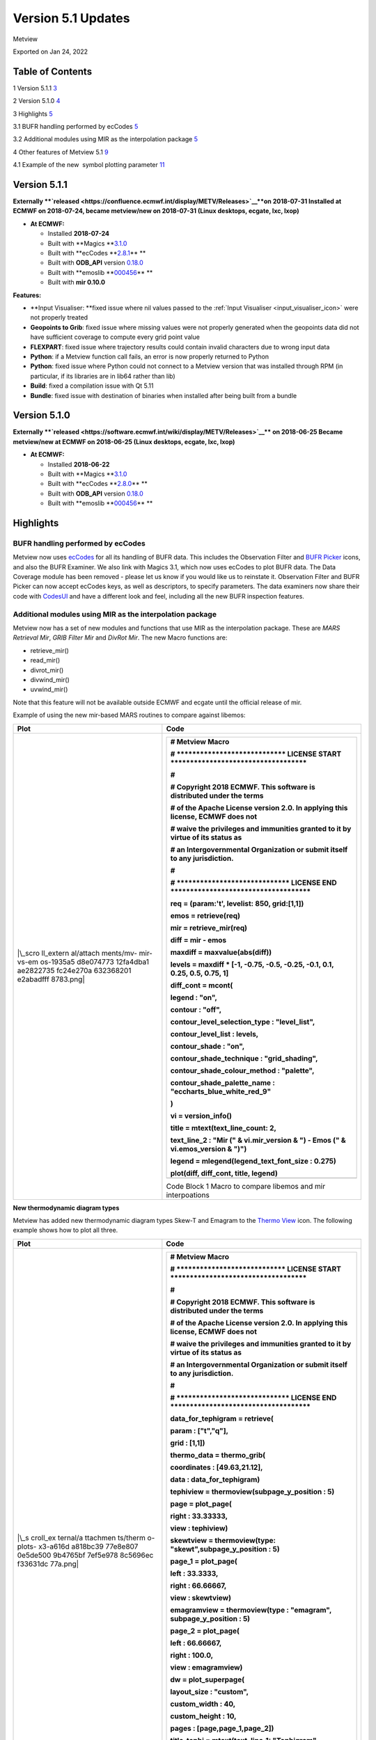 .. _version_5.1_updates:

Version 5.1 Updates
///////////////////

Metview

Exported on Jan 24, 2022

Table of Contents
=================

1 Version 5.1.1 `3 <#version-5.1.1>`__

2 Version 5.1.0 `4 <#version-5.1.0>`__

3 Highlights `5 <#highlights>`__

3.1 BUFR handling performed by ecCodes
`5 <#bufr-handling-performed-by-eccodes>`__

3.2 Additional modules using MIR as the interpolation package
`5 <#additional-modules-using-mir-as-the-interpolation-package>`__

4 Other features of Metview 5.1 `9 <#other-features-of-metview-5.1>`__

4.1 Example of the new  symbol plotting parameter
`11 <#example-of-the-new-symbol-plotting-parameter>`__

Version 5.1.1
=============

**Externally **\ `released <https://confluence.ecmwf.int/display/METV/Releases>`__\ **on
2018-07-31
Installed at ECMWF on 2018-07-24, became metview/new on
2018-07-31 (Linux desktops, ecgate, lxc, lxop)**

-  **At ECMWF:**

   -  Installed **2018-07-24**

   -  Built
      with **Magics **\ `3.1.0 <https://software.ecmwf.int/wiki/display/MAGP/Latest+News>`__

   -  Built
      with **ecCodes **\ `2.8.1 <https://confluence.ecmwf.int/display/ECC/ecCodes+version+2.8.0+released>`__\ ** **

   -  Built
      with **ODB_API** version `0.18.0 <https://software.ecmwf.int/wiki/display/ODBAPI/Latest+news>`__

   -  Built
      with **emoslib **\ `000456 <https://software.ecmwf.int/wiki/pages/viewpage.action?pageId=78283744>`__\ ** **

   -  Built with **mir 0.10.0**

**Features:**

-  **Input Visualiser: **\ fixed issue where nil values passed to
   the :ref:`Input
   Visualiser <input_visualiser_icon>`
   were not properly treated

-  **Geopoints to Grib**: fixed issue where missing values were not
   properly generated when the geopoints data did not have sufficient
   coverage to compute every grid point value

-  **FLEXPART**: fixed issue where trajectory results could contain
   invalid characters due to wrong input data

-  **Python**: if a Metview function call fails, an error is now
   properly returned to Python

-  **Python**: fixed issue where Python could not connect to a Metview
   version that was installed through RPM (in particular, if its
   libraries are in lib64 rather than lib)

-  **Build**: fixed a compilation issue with Qt 5.11

-  **Bundle**: fixed issue with destination of binaries when installed
   after being built from a bundle

Version 5.1.0
=============

**Externally **\ `released <https://software.ecmwf.int/wiki/display/METV/Releases>`__\ ** on
2018-06-25
Became metview/new at ECMWF on 2018-06-25 (Linux desktops, ecgate, lxc,
lxop)**

-  **At ECMWF:**

   -  Installed **2018-06-22**

   -  Built
      with **Magics **\ `3.1.0 <https://software.ecmwf.int/wiki/display/MAGP/Latest+News>`__

   -  Built
      with **ecCodes **\ `2.8.0 <https://software.ecmwf.int/wiki/display/ECC/ecCodes+version+2.7.3+released>`__\ ** **

   -  Built
      with **ODB_API** version `0.18.0 <https://software.ecmwf.int/wiki/display/ODBAPI/Latest+news>`__

   -  Built
      with **emoslib **\ `000456 <https://software.ecmwf.int/wiki/pages/viewpage.action?pageId=78283744>`__\ ** **

Highlights
==========

BUFR handling performed by ecCodes
----------------------------------

Metview now
uses `ecCodes <https://software.ecmwf.int/wiki/display/ECC>`__ for all
its handling of BUFR data. This includes the Observation Filter
and `BUFR
Picker <https://software.ecmwf.int/wiki/display/METV/Bufr+Picker>`__ icons,
and also the BUFR Examiner. We also link with Magics 3.1, which now uses
ecCodes to plot BUFR data. The Data Coverage module has been removed -
please let us know if you would like us to reinstate it. Observation
Filter and BUFR Picker can now accept ecCodes keys, as well as
descriptors, to specify parameters. The data examiners now share their
code
with `CodesUI <https://software.ecmwf.int/wiki/display/METV/CodesUI>`__ and
have a different look and feel, including all the new BUFR inspection
features.

.. image:: /_static/release/version_5.1_updates/image1.png
   :width: 4.06682in
   :height: 2.60417in

Additional modules using MIR as the interpolation package
---------------------------------------------------------

Metview now has a set of new modules and functions that use MIR as the
interpolation package. These are *MARS Retrieval Mir*, *GRIB Filter
Mir* and *DivRot Mir*. The new Macro functions are: 

-  retrieve_mir()

-  read_mir()

-  divrot_mir()

-  divwind_mir()

-  uvwind_mir()

Note that this feature will not be available outside ECMWF and ecgate
until the official release of mir.

Example of using the new mir-based MARS routines to compare against
libemos:

+-----------+----------------------------------------------------------+
| Plot      | Code                                                     |
+===========+==========================================================+
| |\_scro   | +-----------------------------------------------------+  |
| ll_extern | |    # Metview Macro                                  |  |
| al/attach | |                                                     |  |
| ments/mv- | |    # \***************************\* LICENSE START   |  |
| mir-vs-em | |    \**********************************\*            |  |
| os-1935a5 | |                                                     |  |
| d8e074773 | |    #                                                |  |
| 12fa4dba1 | |                                                     |  |
| ae2822735 | |    # Copyright 2018 ECMWF. This software is         |  |
| fc24e270a | |    distributed under the terms                      |  |
| 632368201 | |                                                     |  |
| e2abadfff | |    # of the Apache License version 2.0. In applying |  |
| 8783.png| | |    this license, ECMWF does not                     |  |
|           | |                                                     |  |
|           | |    # waive the privileges and immunities granted to |  |
|           | |    it by virtue of its status as                    |  |
|           | |                                                     |  |
|           | |    # an Intergovernmental Organization or submit    |  |
|           | |    itself to any jurisdiction.                      |  |
|           | |                                                     |  |
|           | |    #                                                |  |
|           | |                                                     |  |
|           | |    # \****************************\* LICENSE END    |  |
|           | |    \***********************************\*           |  |
|           | |                                                     |  |
|           | |                                                     |  |
|           | |                                                     |  |
|           | |    req **=** (param:'t', levelist: 850, grid:[1,1]) |  |
|           | |                                                     |  |
|           | |    emos **=** retrieve(req)                         |  |
|           | |                                                     |  |
|           | |    mir **=** retrieve_mir(req)                      |  |
|           | |                                                     |  |
|           | |    diff **=** mir **-** emos                        |  |
|           | |                                                     |  |
|           | |    maxdiff **=** maxvalue(abs(diff))                |  |
|           | |                                                     |  |
|           | |                                                     |  |
|           | |                                                     |  |
|           | |    levels **=** maxdiff **\*** [**-**\ 1,           |  |
|           | |    **-**\ 0.75, **-**\ 0.5, **-**\ 0.25,            |  |
|           | |    **-**\ 0.1, 0.1, 0.25, 0.5, 0.75, 1]             |  |
|           | |                                                     |  |
|           | |                                                     |  |
|           | |                                                     |  |
|           | |    diff_cont **=** mcont(                           |  |
|           | |                                                     |  |
|           | |    legend : "on",                                   |  |
|           | |                                                     |  |
|           | |    contour : "off",                                 |  |
|           | |                                                     |  |
|           | |    contour_level_selection_type : "level_list",     |  |
|           | |                                                     |  |
|           | |    contour_level_list : levels,                     |  |
|           | |                                                     |  |
|           | |    contour_shade : "on",                            |  |
|           | |                                                     |  |
|           | |    contour_shade_technique : "grid_shading",        |  |
|           | |                                                     |  |
|           | |    contour_shade_colour_method : "palette",         |  |
|           | |                                                     |  |
|           | |    contour_shade_palette_name :                     |  |
|           | |    "eccharts_blue_white_red_9"                      |  |
|           | |                                                     |  |
|           | |    )                                                |  |
|           | |                                                     |  |
|           | |                                                     |  |
|           | |                                                     |  |
|           | |    vi **=** version_info()                          |  |
|           | |                                                     |  |
|           | |    title **=** mtext(text_line_count: 2,            |  |
|           | |                                                     |  |
|           | |    text_line_2 : "Mir (" & vi.mir_version & ") -    |  |
|           | |    Emos (" & vi.emos_version & ")")                 |  |
|           | |                                                     |  |
|           | |    legend **=** mlegend(legend_text_font_size :     |  |
|           | |    0.275)                                           |  |
|           | |                                                     |  |
|           | |                                                     |  |
|           | |                                                     |  |
|           | |    plot(diff, diff_cont, title, legend)             |  |
|           | +=====================================================+  |
|           | +-----------------------------------------------------+  |
|           |                                                          |
|           | Code Block 1 Macro to compare libemos and mir            |
|           | interpoations                                            |
+-----------+----------------------------------------------------------+

**New thermodynamic diagram types**

Metview has added new thermodynamic diagram types Skew-T and Emagram to
the `Thermo
View <https://software.ecmwf.int/wiki/display/METV/Thermo+View>`__ icon.
The following example shows how to plot all three.

+----------+-----------------------------------------------------------+
| Plot     | Code                                                      |
+==========+===========================================================+
| |\_s     | +------------------------------------------------------+  |
| croll_ex | |    # Metview Macro                                   |  |
| ternal/a | |                                                      |  |
| ttachmen | |    # \***************************\* LICENSE START    |  |
| ts/therm | |    \**********************************\*             |  |
| o-plots- | |                                                      |  |
| x3-a616d | |    #                                                 |  |
| a818bc39 | |                                                      |  |
| 77e8e807 | |    # Copyright 2018 ECMWF. This software is          |  |
| 0e5de500 | |    distributed under the terms                       |  |
| 9b4765bf | |                                                      |  |
| 7ef5e978 | |    # of the Apache License version 2.0. In applying  |  |
| 8c5696ec | |    this license, ECMWF does not                      |  |
| f33631dc | |                                                      |  |
| 77a.png| | |    # waive the privileges and immunities granted to  |  |
|          | |    it by virtue of its status as                     |  |
|          | |                                                      |  |
|          | |    # an Intergovernmental Organization or submit     |  |
|          | |    itself to any jurisdiction.                       |  |
|          | |                                                      |  |
|          | |    #                                                 |  |
|          | |                                                      |  |
|          | |    # \****************************\* LICENSE END     |  |
|          | |    \***********************************\*            |  |
|          | |                                                      |  |
|          | |                                                      |  |
|          | |                                                      |  |
|          | |    data_for_tephigram **=** retrieve(                |  |
|          | |                                                      |  |
|          | |    param : ["t","q"],                                |  |
|          | |                                                      |  |
|          | |    grid : [1,1])                                     |  |
|          | |                                                      |  |
|          | |                                                      |  |
|          | |                                                      |  |
|          | |    thermo_data **=** thermo_grib(                    |  |
|          | |                                                      |  |
|          | |    coordinates : [49.63,21.12],                      |  |
|          | |                                                      |  |
|          | |    data : data_for_tephigram)                        |  |
|          | |                                                      |  |
|          | |                                                      |  |
|          | |                                                      |  |
|          | |    tephiview **=** thermoview(subpage_y_position :   |  |
|          | |    5)                                                |  |
|          | |                                                      |  |
|          | |                                                      |  |
|          | |                                                      |  |
|          | |    page **=** plot_page(                             |  |
|          | |                                                      |  |
|          | |    right : 33.33333,                                 |  |
|          | |                                                      |  |
|          | |    view : tephiview)                                 |  |
|          | |                                                      |  |
|          | |                                                      |  |
|          | |                                                      |  |
|          | |    skewtview **=** thermoview(type:                  |  |
|          | |    "skewt",subpage_y_position : 5)                   |  |
|          | |                                                      |  |
|          | |                                                      |  |
|          | |                                                      |  |
|          | |    page_1 **=** plot_page(                           |  |
|          | |                                                      |  |
|          | |    left : 33.3333,                                   |  |
|          | |                                                      |  |
|          | |    right : 66.66667,                                 |  |
|          | |                                                      |  |
|          | |    view : skewtview)                                 |  |
|          | |                                                      |  |
|          | |                                                      |  |
|          | |                                                      |  |
|          | |    emagramview **=** thermoview(type : "emagram",    |  |
|          | |    subpage_y_position : 5)                           |  |
|          | |                                                      |  |
|          | |                                                      |  |
|          | |                                                      |  |
|          | |    page_2 **=** plot_page(                           |  |
|          | |                                                      |  |
|          | |    left : 66.66667,                                  |  |
|          | |                                                      |  |
|          | |    right : 100.0,                                    |  |
|          | |                                                      |  |
|          | |    view : emagramview)                               |  |
|          | |                                                      |  |
|          | |                                                      |  |
|          | |                                                      |  |
|          | |    dw **=** plot_superpage(                          |  |
|          | |                                                      |  |
|          | |    layout_size : "custom",                           |  |
|          | |                                                      |  |
|          | |    custom_width : 40,                                |  |
|          | |                                                      |  |
|          | |    custom_height : 10,                               |  |
|          | |                                                      |  |
|          | |    pages : [page,page_1,page_2])                     |  |
|          | |                                                      |  |
|          | |                                                      |  |
|          | |                                                      |  |
|          | |    title_tephi **=** mtext(text_line_1: "Tephigram", |  |
|          | |    text_font_size : 0.35)                            |  |
|          | |                                                      |  |
|          | |    title_skewt **=** mtext(text_line_1: "Skew-T",    |  |
|          | |    text_font_size : 0.35)                            |  |
|          | |                                                      |  |
|          | |    title_emagr **=** mtext(text_line_1: "Emagram",   |  |
|          | |    text_font_size : 0.35)                            |  |
|          | |                                                      |  |
|          | |                                                      |  |
|          | |                                                      |  |
|          | |    plot(dw[1], thermo_data, title_tephi)             |  |
|          | |                                                      |  |
|          | |    plot(dw[2], thermo_data, title_skewt)             |  |
|          | |                                                      |  |
|          | |    plot(dw[3], thermo_data, title_emagr)             |  |
|          | +======================================================+  |
|          | +------------------------------------------------------+  |
|          |                                                           |
|          | Code Block 2 Macro demonstrating the new thermo diagrams  |
+----------+-----------------------------------------------------------+

**Access to pre-defined palettes in Magics**

Added the set of predefined palettes available in Magics - see the
example below, also see `Predefined palettes in
Magics <https://software.ecmwf.int/wiki/display/MAGP/Predefined+palettes+in+Magics>`__ for
the list of available palettes.

+-----------+----------------------------------------------------------+
| Plot      | Code                                                     |
+===========+==========================================================+
| |\_s      | +-----------------------------------------------------+  |
| croll_ext | |    # Metview Macro                                  |  |
| ernal/att | |                                                     |  |
| achments/ | |    # \***************************\* LICENSE START   |  |
| mv-predef | |    \**********************************\*            |  |
| ined-pale | |                                                     |  |
| tte-examp | |    #                                                |  |
| le-39fd41 | |                                                     |  |
| bad73c588 | |    # Copyright 2018 ECMWF. This software is         |  |
| 533f4f7ce | |    distributed under the terms                      |  |
| 1446649b2 | |                                                     |  |
| 0fc94b945 | |    # of the Apache License version 2.0. In applying |  |
| 68a4986d3 | |    this license, ECMWF does not                     |  |
| e909ad30f | |                                                     |  |
| de7b.png| | |    # waive the privileges and immunities granted to |  |
|           | |    it by virtue of its status as                    |  |
|           | |                                                     |  |
|           | |    # an Intergovernmental Organization or submit    |  |
|           | |    itself to any jurisdiction.                      |  |
|           | |                                                     |  |
|           | |    #                                                |  |
|           | |                                                     |  |
|           | |    # \****************************\* LICENSE END    |  |
|           | |    \***********************************\*           |  |
|           | |                                                     |  |
|           | |                                                     |  |
|           | |                                                     |  |
|           | |    t **=** retrieve(                                |  |
|           | |                                                     |  |
|           | |    levelist : 850,                                  |  |
|           | |                                                     |  |
|           | |    param : "t",                                     |  |
|           | |                                                     |  |
|           | |    grid : [2,2]                                     |  |
|           | |                                                     |  |
|           | |    )                                                |  |
|           | |                                                     |  |
|           | |                                                     |  |
|           | |                                                     |  |
|           | |    pal4 **=** mcont(                                |  |
|           | |                                                     |  |
|           | |    legend : "on",                                   |  |
|           | |                                                     |  |
|           | |    contour_highlight : "off",                       |  |
|           | |                                                     |  |
|           | |    contour_level_count : 25,                        |  |
|           | |                                                     |  |
|           | |    contour_shade : "on",                            |  |
|           | |                                                     |  |
|           | |    contour_shade_colour_method : "palette",         |  |
|           | |                                                     |  |
|           | |    contour_shade_method : "area_fill",              |  |
|           | |                                                     |  |
|           | |    contour_shade_palette_name :                     |  |
|           | |    "eccharts_rainbow_purple_red_25"                 |  |
|           | |                                                     |  |
|           | |    )                                                |  |
|           | |                                                     |  |
|           | |                                                     |  |
|           | |                                                     |  |
|           | |    plot(t, pal4)                                    |  |
|           | +=====================================================+  |
|           | +-----------------------------------------------------+  |
|           |                                                          |
|           | Code Block 3 Macro demonstrating predefined colour       |
|           | palettes                                                 |
+-----------+----------------------------------------------------------+

Other features of Metview 5.1
=============================

-  **Geopoints**:

   -  added new Macro data
      type, `Geopointset <https://software.ecmwf.int/wiki/display/METV/Geopointset>`__,
      a container for multiple geopoints variables

   -  added the ability to store and query arbitrary meta-data in
      a `Geopoints <https://software.ecmwf.int/wiki/display/METV/Geopoints>`__ file/variable

   -  added the ability to filter a geopointset based on the meta-data
      of its constituent geopoints, e.g. 

      gfilt = filter(gptset, (level:500, step:[6, 12, 18]))

-  **Data examiners**:

   -  Metview's data examiners now share their code
      with `CodesUI <https://software.ecmwf.int/wiki/display/METV/CodesUI>`__ and
      have a different look and feel

   -  fixed occasional crash in the data examiner applications

-  **Met.3D**

   -  Metview's support for the Met.3D application for 3D visualisation
      of meteorological fields continues with a new module for
      retrieving and pre-processing data suitable for ingestion by
      Met.3D. See `Met3D
      Prepare <https://software.ecmwf.int/wiki/display/METV/Met3D+Prepare>`__.

-  **GRIB Filter**:

   -  fixed issue where consecutive runs of GRIB Filter (read() command
      in Macro) did not work on the previously filtered data, but on the
      original data

-  **Thermo**:

   -  changes in Magics 3.1 mean that in order to place a wind flag in
      the centre of the right-hand portion of the plot, an x value of
      1025 is now required; previously it was 1000.5

   -  fixed issue where dropping a `Thermo
      View <https://software.ecmwf.int/wiki/display/METV/Thermo+View>`__ into
      an existing plot window did not always work

   -  fixed issue where a Thermo View could not be dropped into the
      Display Window editor for creating a layout

-  **Macro**:

   -  added support for 32-bit floating
      point `vector <https://software.ecmwf.int/wiki/display/METV/Vectors>`__ variables;
      the default is 64-bit, but can be changed by calling
      either vector_set_default_type('float32')or vector_set_default_type('float64').
      From then on, all newly created or computed vector variables with
      be of the specified size. The data size of a vector variable can
      be queried using the function dtype(vector).

   -  vector variables can now be written to disk with
      the write() command and read back with the read() command

   -  new function to return a list of the names of the columns in an
      odb variable
      - `columns(odb) <https://software.ecmwf.int/wiki/display/METV/ODB+Functions>`__

   -  fixed issue with
      the `interpolate() <https://software.ecmwf.int/wiki/display/METV/Fieldset+Functions>`__ function
      returning wrong values when the input field is Gaussian (regular
      or reduced)

   -  fixed issue there
      the `remove_duplicates(geopoints) <https://software.ecmwf.int/wiki/display/METV/Geopoints+Functions>`__ function
      did not remove all duplicates in the case where there are are
      multiple points sharing the same location, AND there are multiple
      values at that location, some of which are the same, some of which
      are different

-  **Plotting**:

   -  Added parameter **Obs Level** to the `Observation
      Plotting <https://software.ecmwf.int/wiki/display/MAGP/Observation+Plotting>`__ icon
      to plot only those observations on a particular level

   -  Added parameter **Symbol Advanced Table Marker Name List** to
      the `Symbol
      Plotting <https://software.ecmwf.int/wiki/display/METV/Symbol+Plotting>`__ icon.
      See example below.

   -  Added parameter **Legend Values List** to
      the `Legend <https://software.ecmwf.int/wiki/display/METV/Legend>`__ icon
      for customising which values get a legend entry

   -  The Geographic View can now accept sub-areas as N/W/S/E as well as
      what it previously understood, S/W/N/E

   -  Small revisions to the list of countries for which administrative
      boundaries can be plotted in
      the `Coastlines <https://software.ecmwf.int/wiki/display/METV/Coastlines>`__ icon

   -  Fixed issue where the automatically generated Macro code from a
      plot could give wrong code if both scalar and vector fields are
      present

   -  Fixed issue when generating a Macro from a plot that was itself
      generated from a Macro - a binary file was generated instead of a
      Macro file

-  **Hovemoeller**: 

   -  The Hovmoeller module now allows input data containing multiple
      experiments

-  **User Interface**:

   -  fixed issue on Mac OSX where it was not possible to create a new
      Metview icon

-  **Documentation**:

   -  updated
      the `Gallery <https://software.ecmwf.int/wiki/display/METV/Gallery>`__ to
      combine Macro and Python scripts into one place, and to include a
      tarball including the data required for each example

-  **Build**:

   -  as a result of using ecCodes for BUFR handling, Metview can no
      longer be linked with GRIB_API

   -  as a result of the new data examiner code, Metview requires at
      least Qt 5 in order to build its user interface

   -  Metview now requires a C++11 compliant compiler

   -  fixed some building issues on Mac OSX

   -  fixed issue where cpack could not produce a working RPM from the
      Metview Bundle

Example of the new  symbol plotting parameter
---------------------------------------------

.. image:: /_static/release/version_5.1_updates/image5.png
   :width: 4.08967in
   :height: 2.60417in




